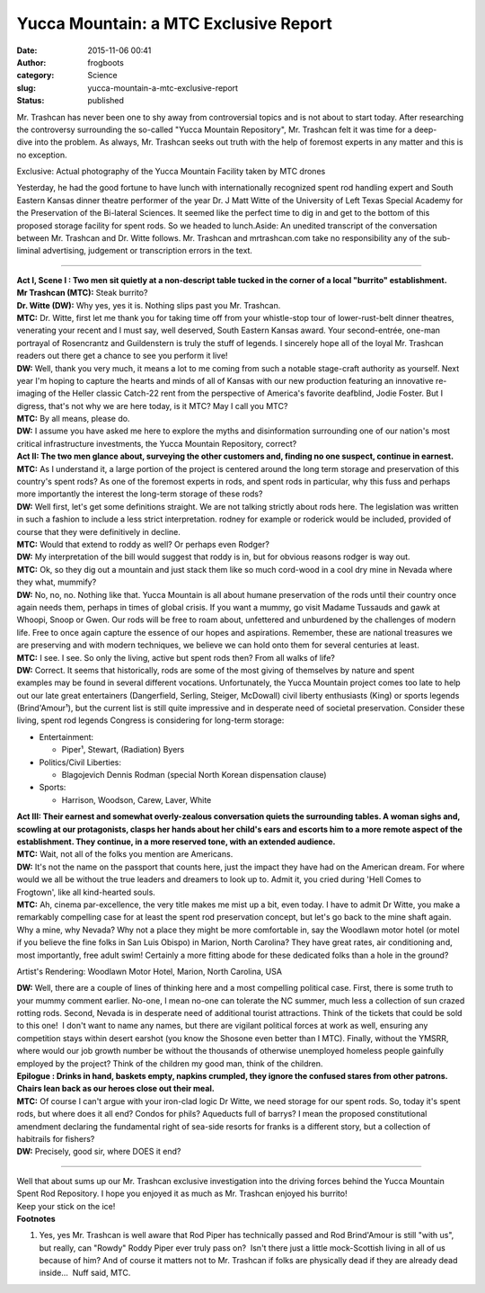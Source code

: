 Yucca Mountain: a MTC Exclusive Report
######################################
:date: 2015-11-06 00:41
:author: frogboots
:category: Science
:slug: yucca-mountain-a-mtc-exclusive-report
:status: published


| Mr. Trashcan has never been one to shy away from controversial topics and is not about to start today. After researching the controversy surrounding the so-called "Yucca Mountain Repository", Mr. Trashcan felt it was time for a deep-dive into the problem. As always, Mr. Trashcan seeks out truth with the help of foremost experts in any matter and this is no exception.
| |Yucca Mountain Repository|

Exclusive: Actual photography of the Yucca Mountain Facility taken by MTC drones

Yesterday, he had the good fortune to have lunch with internationally recognized spent rod handling expert and South Eastern Kansas dinner theatre performer of the year Dr. J Matt Witte of the University of Left Texas Special Academy for the Preservation of the Bi-lateral Sciences. It seemed like the perfect time to dig in and get to the bottom of this proposed storage facility for spent rods. So we headed to lunch.Aside: An unedited transcript of the conversation between Mr. Trashcan and Dr. Witte follows. Mr. Trashcan and mrtrashcan.com take no responsibility any of the sub-liminal advertising, judgement or transcription errors in the text.

--------------

| **Act I, Scene I : Two men sit quietly at a non-descript table tucked in the corner of a local "burrito" establishment.**
| **Mr Trashcan (MTC):** Steak burrito?
| **Dr. Witte (DW):** Why yes, yes it is. Nothing slips past you Mr. Trashcan.
| **MTC:** Dr. Witte, first let me thank you for taking time off from your whistle-stop tour of lower-rust-belt dinner theatres, venerating your recent and I must say, well deserved, South Eastern Kansas award. Your second-entrée, one-man portrayal of Rosencrantz and Guildenstern is truly the stuff of legends. I sincerely hope all of the loyal Mr. Trashcan readers out there get a chance to see you perform it live!
| **DW:** Well, thank you very much, it means a lot to me coming from such a notable stage-craft authority as yourself. Next year I'm hoping to capture the hearts and minds of all of Kansas with our new production featuring an innovative re-imaging of the Heller classic Catch-22 rent from the perspective of America's favorite deafblind, Jodie Foster. But I digress, that's not why we are here today, is it MTC? May I call you MTC?
| **MTC:** By all means, please do.
| **DW:** I assume you have asked me here to explore the myths and disinformation surrounding one of our nation's most critical infrastructure investments, the Yucca Mountain Repository, correct?
| **Act II: The two men glance about, surveying the other customers and, finding no one suspect, continue in earnest.**
| **MTC:** As I understand it, a large portion of the project is centered around the long term storage and preservation of this country's spent rods? As one of the foremost experts in rods, and spent rods in particular, why this fuss and perhaps more importantly the interest the long-term storage of these rods?
| **DW:** Well first, let's get some definitions straight. We are not talking strictly about rods here. The legislation was written in such a fashion to include a less strict interpretation. rodney for example or roderick would be included, provided of course that they were definitively in decline.
| **MTC:** Would that extend to roddy as well? Or perhaps even Rodger?
| **DW:** My interpretation of the bill would suggest that roddy is in, but for obvious reasons rodger is way out.
| **MTC:** Ok, so they dig out a mountain and just stack them like so much cord-wood in a cool dry mine in Nevada where they what, mummify?
| **DW:** No, no, no. Nothing like that. Yucca Mountain is all about humane preservation of the rods until their country once again needs them, perhaps in times of global crisis. If you want a mummy, go visit Madame Tussauds and gawk at Whoopi, Snoop or Gwen. Our rods will be free to roam about, unfettered and unburdened by the challenges of modern life. Free to once again capture the essence of our hopes and aspirations. Remember, these are national treasures we are preserving and with modern techniques, we believe we can hold onto them for several centuries at least.
| **MTC:** I see. I see. So only the living, active but spent rods then? From all walks of life?
| **DW:** Correct. It seems that historically, rods are some of the most giving of themselves by nature and spent examples may be found in several different vocations. Unfortunately, the Yucca Mountain project comes too late to help out our late great entertainers (Dangerfield, Serling, Steiger, McDowall) civil liberty enthusiasts (King) or sports legends (Brind'Amour¹), but the current list is still quite impressive and in desperate need of societal preservation. Consider these living, spent rod legends Congress is considering for long-term storage:

.. raw:: html

   </p>

- Entertainment:

  - Piper¹, Stewart, (Radiation) Byers

- Politics/Civil Liberties:

  - Blagojevich Dennis Rodman (special North Korean dispensation clause)

- Sports:

  - Harrison, Woodson, Carew, Laver, White

| **Act III: Their earnest and somewhat overly-zealous conversation quiets the surrounding tables. A woman sighs and, scowling at our protagonists, clasps her hands about her child's ears and escorts him to a more remote aspect of the establishment. They continue, in a more reserved tone, with an extended audience.**
| **MTC:** Wait, not all of the folks you mention are Americans.
| **DW:** It's not the name on the passport that counts here, just the impact they have had on the American dream. For where would we all be without the true leaders and dreamers to look up to. Admit it, you cried during 'Hell Comes to Frogtown', like all kind-hearted souls.
| **MTC:** Ah, cinema par-excellence, the very title makes me mist up a bit, even today. I have to admit Dr Witte, you make a remarkably compelling case for at least the spent rod preservation concept, but let's go back to the mine shaft again. Why a mine, why Nevada? Why not a place they might be more comfortable in, say the Woodlawn motor hotel (or motel if you believe the fine folks in San Luis Obispo) in Marion, North Carolina? They have great rates, air conditioning and, most importantly, free adult swim! Certainly a more fitting abode for these dedicated folks than a hole in the ground?
| |Woodlawn Motel|

Artist's Rendering: Woodlawn Motor Hotel, Marion, North Carolina, USA

| **DW:** Well, there are a couple of lines of thinking here and a most compelling political case. First, there is some truth to your mummy comment earlier. No-one, I mean no-one can tolerate the NC summer, much less a collection of sun crazed rotting rods. Second, Nevada is in desperate need of additional tourist attractions. Think of the tickets that could be sold to this one!  I don't want to name any names, but there are vigilant political forces at work as well, ensuring any competition stays within desert earshot (you know the Shosone even better than I MTC). Finally, without the YMSRR, where would our job growth number be without the thousands of otherwise unemployed homeless people gainfully employed by the project? Think of the children my good man, think of the children.
| **Epilogue : Drinks in hand, baskets empty, napkins crumpled, they ignore the confused stares from other patrons. Chairs lean back as our heroes close out their meal.**
| **MTC:** Of course I can't argue with your iron-clad logic Dr Witte, we need storage for our spent rods. So, today it's spent rods, but where does it all end? Condos for phils? Aqueducts full of barrys? I mean the proposed constitutional amendment declaring the fundamental right of sea-side resorts for franks is a different story, but a collection of habitrails for fishers?
| **DW:** Precisely, good sir, where DOES it end?

--------------

| Well that about sums up our Mr. Trashcan exclusive investigation into the driving forces behind the Yucca Mountain Spent Rod Repository. I hope you enjoyed it as much as Mr. Trashcan enjoyed his burrito!
| |El Burrito|
| Keep your stick on the ice!
| **Footnotes**

.. raw:: html

   </p>

#. Yes, yes Mr. Trashcan is well aware that Rod Piper has technically passed and Rod Brind'Amour is still "with us", but really, can "Rowdy" Roddy Piper ever truly pass on?  Isn't there just a little mock-Scottish living in all of us because of him? And of course it matters not to Mr. Trashcan if folks are physically dead if they are already dead inside...  Nuff said, MTC.

.. |Yucca Mountain Repository| image:: {static}/images/yucca_proposed_design.jpg
   :class: alignnone size-full wp-image-136
   :width: 584px
   :height: 241px
.. |Woodlawn Motel| image:: {static}/images/adultswimmotel_1600x1200.jpg
   :class: alignnone size-full wp-image-135
   :width: 584px
   :height: 438px
.. |El Burrito| image:: {static}/images/burrito.jpg
   :class: alignnone size-full wp-image-137
   :width: 584px
   :height: 389px
